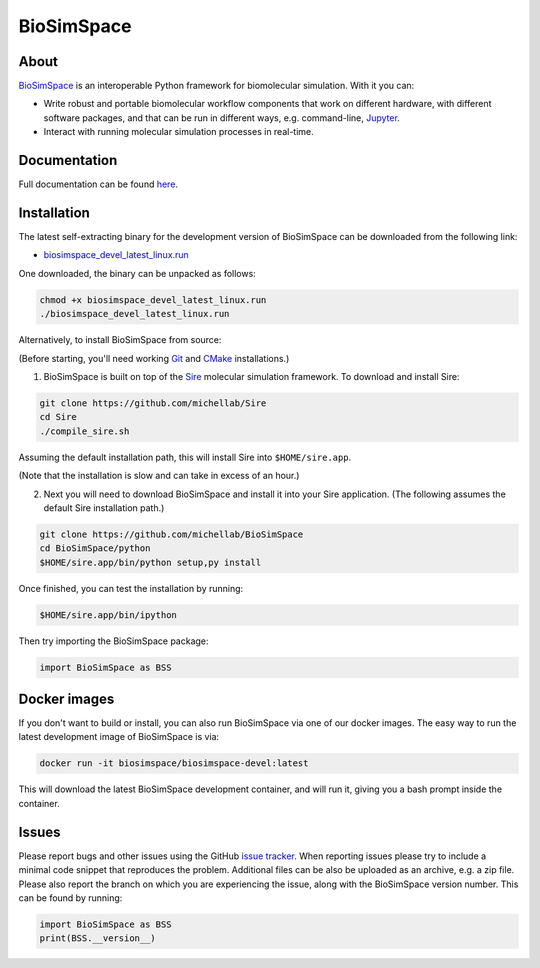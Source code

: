 BioSimSpace
===========

.. image:: https://dev.azure.com/michellab/BioSimSpace/_apis/build/status/michellab.BioSimSpace?branchName=devel
   :target: https://dev.azure.com/michellab/BioSimSpace/_build
   :alt: Build Status

About
-----

`BioSimSpace <https://biosimspace.org>`_ is an interoperable Python framework
for biomolecular simulation. With it you can:

* Write robust and portable biomolecular workflow components that work on
  different hardware, with different software packages, and that can be
  run in different ways, e.g. command-line, `Jupyter <https://jupyter.org>`_.
* Interact with running molecular simulation processes in real-time.

Documentation
-------------

Full documentation can be found `here <https://michellab.github.io/BioSimSpaceWebsite>`_.

Installation
------------

The latest self-extracting binary for the development version of BioSimSpace
can be downloaded from the following link:

* `biosimspace_devel_latest_linux.run <https://objectstorage.eu-frankfurt-1.oraclecloud.com/p/ZH4wscDHe59T28yVJtrMH8uqifI_ih0NL5IyqxXQjSo/n/chryswoods/b/biosimspace_releases/o/biosimspace_devel_latest_linux.run>`_

One downloaded, the binary can be unpacked as follows:

.. code-block:: bash

   chmod +x biosimspace_devel_latest_linux.run
   ./biosimspace_devel_latest_linux.run

Alternatively, to install BioSimSpace from source:

(Before starting, you'll need working `Git <https://git-scm.com>`_ and
`CMake <https://cmake.org>`_ installations.)

1. BioSimSpace is built on top of the `Sire <https://github.com/michellab/Sire>`_
   molecular simulation framework. To download and install Sire:

.. code-block:: bash

   git clone https://github.com/michellab/Sire
   cd Sire
   ./compile_sire.sh

Assuming the default installation path, this will install Sire into ``$HOME/sire.app``.

(Note that the installation is slow and can take in excess of an hour.)

2. Next you will need to download BioSimSpace and install it into your Sire
   application. (The following assumes the default Sire installation path.)

.. code-block:: bash

   git clone https://github.com/michellab/BioSimSpace
   cd BioSimSpace/python
   $HOME/sire.app/bin/python setup,py install

Once finished, you can test the installation by running:

.. code-block:: bash

   $HOME/sire.app/bin/ipython

Then try importing the BioSimSpace package:

.. code-block:: python

   import BioSimSpace as BSS


Docker images
-------------

If you don't want to build or install, you can also run BioSimSpace via one of
our docker images. The easy way to run the latest development image of
BioSimSpace is via:

.. code-block:: bash

   docker run -it biosimspace/biosimspace-devel:latest

This will download the latest BioSimSpace development container, and will run
it, giving you a bash prompt inside the container.

Issues
------

Please report bugs and other issues using the GitHub `issue tracker <https://github.com/michellab/BioSimSpace/issues>`_.
When reporting issues please try to include a minimal code snippet that reproduces
the problem. Additional files can be also be uploaded as an archive, e.g. a zip
file. Please also report the branch on which you are experiencing the issue,
along with the BioSimSpace version number. This can be found by running:

.. code-block:: python

   import BioSimSpace as BSS
   print(BSS.__version__)
